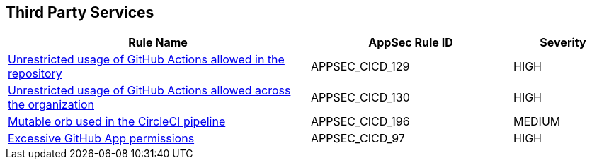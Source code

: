 == Third Party Services

[cols="3,2,1",options="header"]
|===
|Rule Name |AppSec Rule ID |Severity

|xref:appsec-cicd-129.adoc[Unrestricted usage of GitHub Actions allowed in the repository] |APPSEC_CICD_129 |HIGH
|xref:appsec-cicd-130.adoc[Unrestricted usage of GitHub Actions allowed across the organization] |APPSEC_CICD_130 |HIGH
|xref:appsec-cicd-196.adoc[Mutable orb used in the CircleCI pipeline] |APPSEC_CICD_196 |MEDIUM
|xref:appsec-cicd-97.adoc[Excessive GitHub App permissions] |APPSEC_CICD_97 |HIGH
|===
